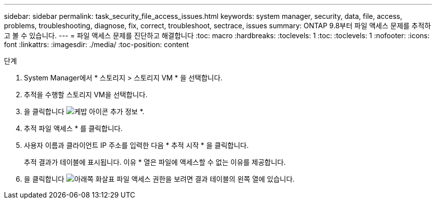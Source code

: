 ---
sidebar: sidebar 
permalink: task_security_file_access_issues.html 
keywords: system manager, security, data, file, access, problems, troubleshooting, diagnose, fix, correct, troubleshoot, sectrace, issues 
summary: ONTAP 9.8부터 파일 액세스 문제를 추적하고 볼 수 있습니다. 
---
= 파일 액세스 문제를 진단하고 해결합니다
:toc: macro
:hardbreaks:
:toclevels: 1
:toc: 
:toclevels: 1
:nofooter: 
:icons: font
:linkattrs: 
:imagesdir: ./media/
:toc-position: content


.단계
. System Manager에서 * 스토리지 > 스토리지 VM * 을 선택합니다.
. 추적을 수행할 스토리지 VM을 선택합니다.
. 을 클릭합니다 image:icon_kabob.gif["케밥 아이콘"] 추가 정보 *.
. 추적 파일 액세스 * 를 클릭합니다.
. 사용자 이름과 클라이언트 IP 주소를 입력한 다음 * 추적 시작 * 을 클릭합니다.
+
추적 결과가 테이블에 표시됩니다. 이유 * 열은 파일에 액세스할 수 없는 이유를 제공합니다.

. 을 클릭합니다 image:icon_dropdown_arrow.gif["아래쪽 화살표"] 파일 액세스 권한을 보려면 결과 테이블의 왼쪽 열에 있습니다.

